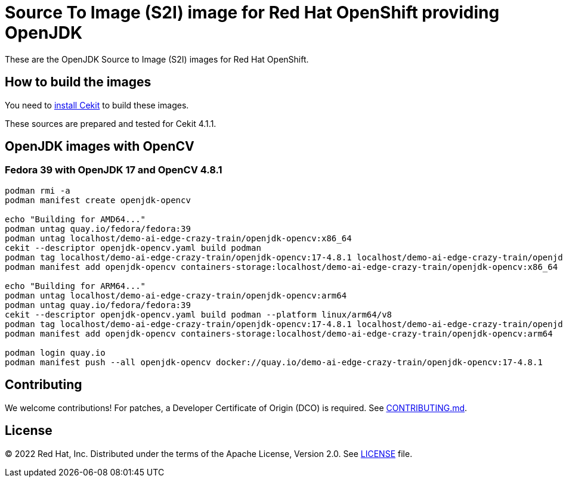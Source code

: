 # Source To Image (S2I) image for Red Hat OpenShift providing OpenJDK

These are the OpenJDK Source to Image (S2I) images for Red Hat OpenShift.

## How to build the images

You need to https://cekit.readthedocs.io/en/develop/installation.html[install Cekit] to build these images.

These sources are prepared and tested for Cekit 4.1.1.

## OpenJDK images with OpenCV

### Fedora 39 with OpenJDK 17 and OpenCV 4.8.1

[source,shell]
----
podman rmi -a
podman manifest create openjdk-opencv

echo "Building for AMD64..."
podman untag quay.io/fedora/fedora:39
podman untag localhost/demo-ai-edge-crazy-train/openjdk-opencv:x86_64
cekit --descriptor openjdk-opencv.yaml build podman
podman tag localhost/demo-ai-edge-crazy-train/openjdk-opencv:17-4.8.1 localhost/demo-ai-edge-crazy-train/openjdk-opencv:x86_64
podman manifest add openjdk-opencv containers-storage:localhost/demo-ai-edge-crazy-train/openjdk-opencv:x86_64

echo "Building for ARM64..."
podman untag localhost/demo-ai-edge-crazy-train/openjdk-opencv:arm64
podman untag quay.io/fedora/fedora:39
cekit --descriptor openjdk-opencv.yaml build podman --platform linux/arm64/v8
podman tag localhost/demo-ai-edge-crazy-train/openjdk-opencv:17-4.8.1 localhost/demo-ai-edge-crazy-train/openjdk-opencv:arm64
podman manifest add openjdk-opencv containers-storage:localhost/demo-ai-edge-crazy-train/openjdk-opencv:arm64

podman login quay.io
podman manifest push --all openjdk-opencv docker://quay.io/demo-ai-edge-crazy-train/openjdk-opencv:17-4.8.1
----

## Contributing

We welcome contributions! For patches, a Developer Certificate of
Origin (DCO) is required.  See link:CONTRIBUTING.md[].

## License

© 2022 Red Hat, Inc. Distributed under the terms of the Apache License,
Version 2.0. See link:LICENSE[LICENSE] file.

